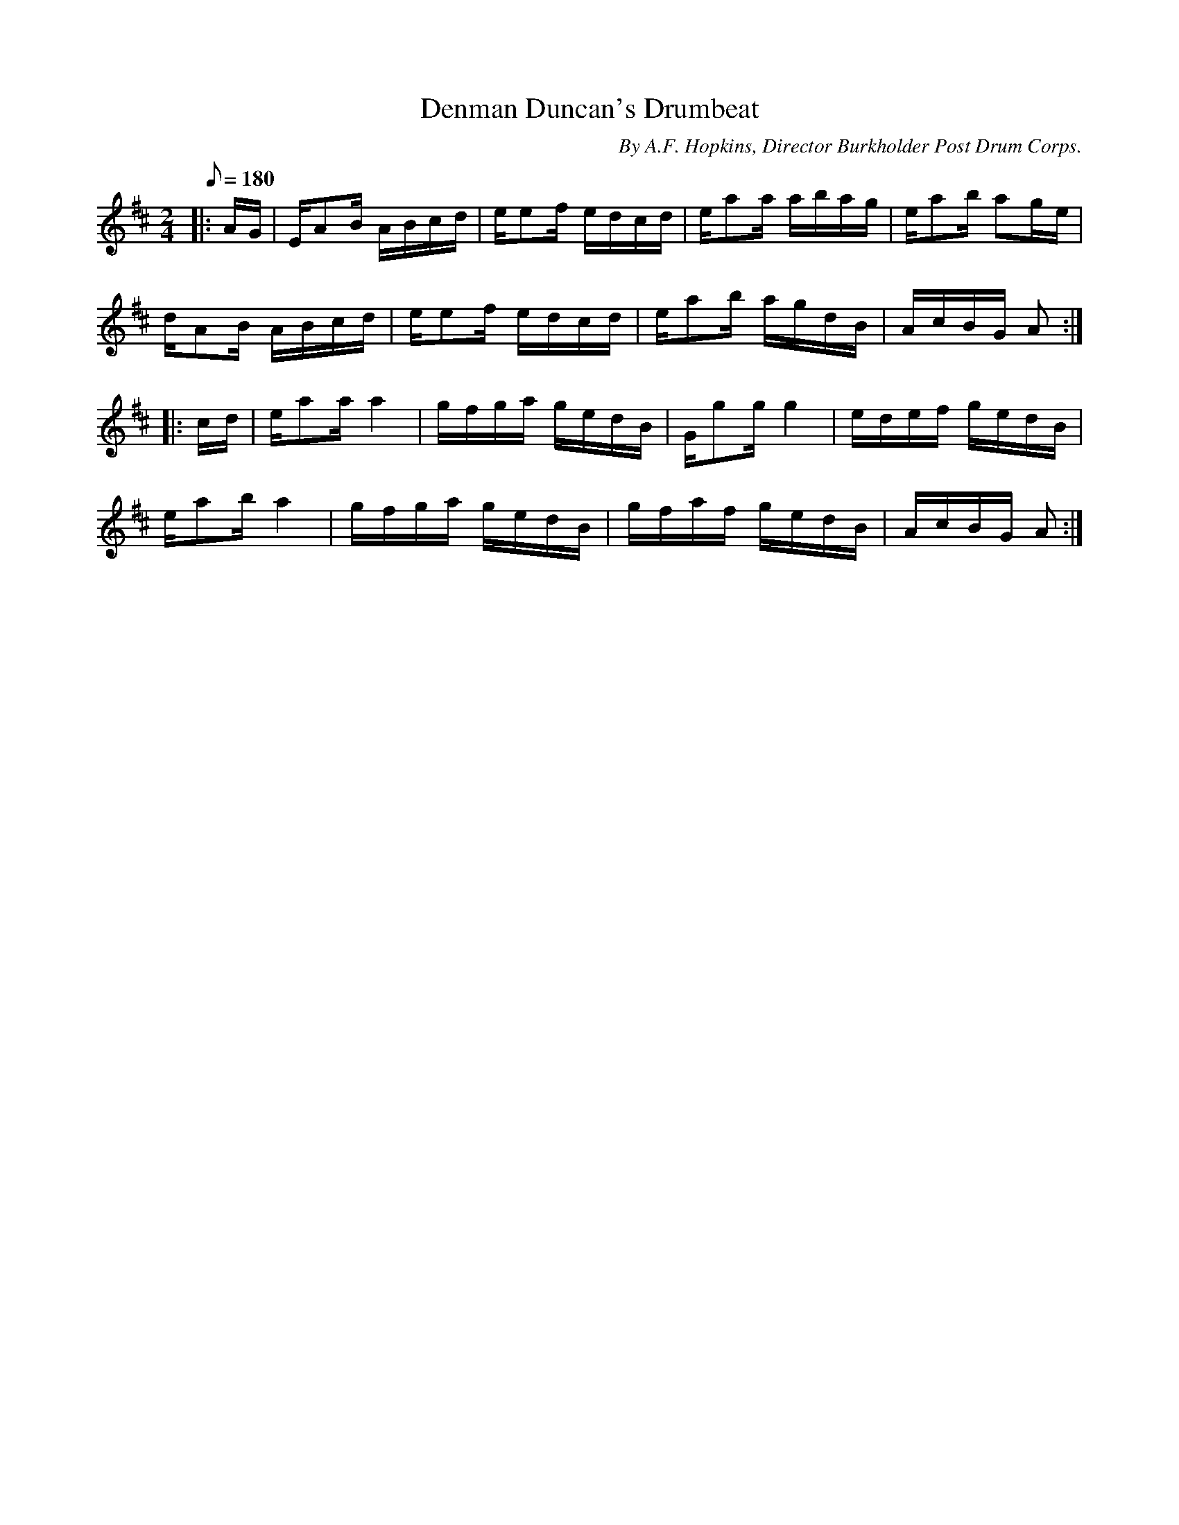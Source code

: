 X:63
T:Denman Duncan's Drumbeat
B:American Veteran Fifer, #63
C:By A.F. Hopkins, Director Burkholder Post Drum Corps.
M:2/4
L:1/16
Q:1/8=180
K:D t=8
|: AG | EA2B ABcd | ee2f edcd | ea2a abag |  ea2b a2ge |
dA2B ABcd |  ee2f edcd | ea2b agdB | AcBG A2 :|
|: cd | ea2a a4 | gfga gedB | Gg2g g4 | edef gedB |
ea2b a4 | gfga gedB | gfaf gedB | AcBG A2 :|
